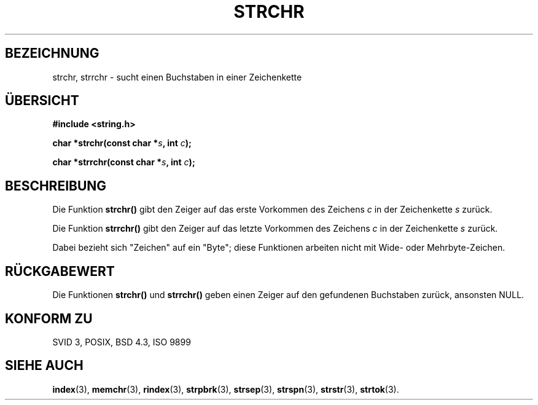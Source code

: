 .\" Copyright 1993 David Metcalfe (david@prism.demon.co.uk)
.\"
.\" Permission is granted to make and distribute verbatim copies of this
.\" manual provided the copyright notice and this permission notice are
.\" preserved on all copies.
.\"
.\" Permission is granted to copy and distribute modified versions of this
.\" manual under the conditions for verbatim copying, provided that the
.\" entire resulting derived work is distributed under the terms of a
.\" permission notice identical to this one
.\" 
.\" Since the Linux kernel and libraries are constantly changing, this
.\" manual page may be incorrect or out-of-date.  The author(s) assume no
.\" responsibility for errors or omissions, or for damages resulting from
.\" the use of the information contained herein.  The author(s) may not
.\" have taken the same level of care in the production of this manual,
.\" which is licensed free of charge, as they might when working
.\" professionally.
.\" 
.\" Formatted or processed versions of this manual, if unaccompanied by
.\" the source, must acknowledge the copyright and authors of this work.
.\"
.\" References consulted:
.\"     Linux libc source code
.\"     Lewine's _POSIX Programmer's Guide_ (O'Reilly & Associates, 1991)
.\"     386BSD man pages
.\" Modified Mon Apr 12 12:51:24 1993, David Metcalfe
.\" Translated into german by Markus Schmitt (fw@vieta.math.uni-sb.de)
.\"
.TH STRCHR 3 "1. September 1996" "" "Bibliotheksfunktionen"
.SH BEZEICHNUNG
strchr, strrchr \- sucht einen Buchstaben in einer Zeichenkette 
.SH "ÜBERSICHT"
.nf
.B #include <string.h>
.sp
.BI "char *strchr(const char *" s ", int " c );
.sp
.BI "char *strrchr(const char *" s ", int " c );
.fi
.SH BESCHREIBUNG
Die Funktion
.B strchr()
gibt den Zeiger auf das erste Vorkommen des Zeichens
.I c
in der Zeichenkette
.I s 
zurück.
.PP
Die Funktion
.B strrchr()
gibt den Zeiger auf das letzte Vorkommen des Zeichens
.I c
in der Zeichenkette
.I s 
zurück.
.PP
Dabei bezieht sich "Zeichen" auf ein "Byte"; diese Funktionen arbeiten nicht mit Wide- oder Mehrbyte-Zeichen.
.SH "RÜCKGABEWERT"
Die Funktionen 
.B strchr()
und
.B strrchr()
geben einen Zeiger auf den gefundenen Buchstaben zurück, ansonsten NULL.
.SH "KONFORM ZU"
SVID 3, POSIX, BSD 4.3, ISO 9899
.SH "SIEHE AUCH"
.BR index (3),
.BR memchr (3),
.BR rindex (3),
.BR strpbrk (3),
.BR strsep (3),
.BR strspn (3),
.BR strstr (3),
.BR strtok (3).
